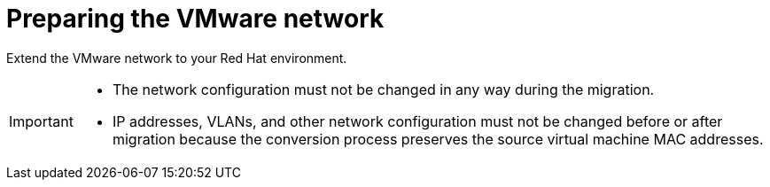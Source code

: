 // Module included in the following assemblies:
//
// IMS_1.1/master.adoc
// IMS 1.2/master.adoc
[id="Preparing_the_vmware_network_{context}"]
= Preparing the VMware network

Extend the VMware network to your Red Hat environment.

ifdef::rhv_1-3_vddk[]
Ensure that the VMware network provides high throughput (10 GbE) and does not affect production virtual machines (for example, a backup network).
endif::[]

[IMPORTANT]
====
* The network configuration must not be changed in any way during the migration.
* IP addresses, VLANs, and other network configuration must not be changed before or after migration because the conversion process preserves the source virtual machine MAC addresses.
====
